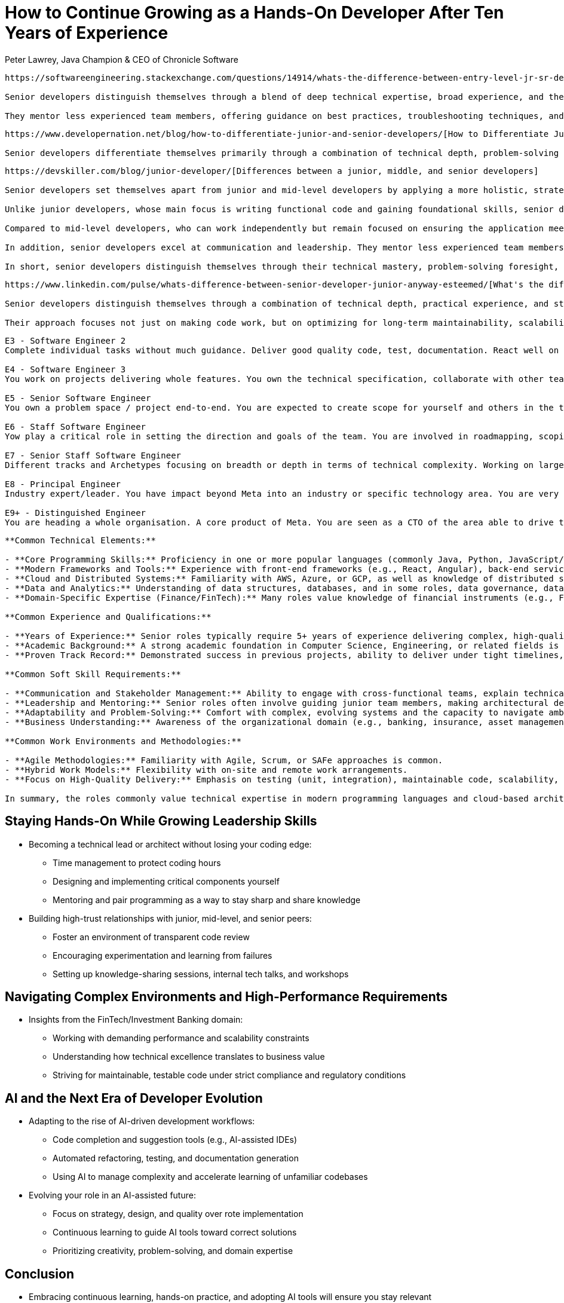= How to Continue Growing as a Hands-On Developer After Ten Years of Experience
Peter Lawrey, Java Champion & CEO of Chronicle Software

// This is for context for the article below, reuse as needed

[.context]
----
https://softwareengineering.stackexchange.com/questions/14914/whats-the-difference-between-entry-level-jr-sr-developers[What's the difference between entry-level/junior/senior developers?]

Senior developers distinguish themselves through a blend of deep technical expertise, broad experience, and the ability to make informed, strategic decisions. Unlike entry-level or junior developers who are just beginning to understand the development cycle, or intermediate-level developers who focus primarily on their assigned piece of a project, senior developers consider the entire system's architecture and long-term implications. They frequently handle the most complex or ambiguous tasks, draw on a history of lessons learned, and anticipate issues before they arise.

They mentor less experienced team members, offering guidance on best practices, troubleshooting techniques, and domain knowledge beyond coding itself. Their approach often involves pushing back on poorly defined requirements, suggesting improvements, and understanding the business and regulatory environments in which their software operates. Additionally, senior developers are recognized for their ability to work more independently, produce maintainable solutions under tight deadlines, and select appropriate technologies with a sense of pragmatism rather than chasing trends. Ultimately, senior developers stand out not merely by their years of experience, but by the depth of their skills, their judgment, and their capacity to add value across the entire project lifecycle.
----

[.context]
----
https://www.developernation.net/blog/how-to-differentiate-junior-and-senior-developers/[How to Differentiate Junior and Senior Developers]

Senior developers differentiate themselves primarily through a combination of technical depth, problem-solving prowess, leadership, and communication skills, rather than just a job title. While junior developers focus on building foundational competencies, improving through guidance, and mastering basic tools, senior developers leverage a broad range of technologies and frameworks, create efficient and scalable code, and solve complex challenges independently. They typically possess deep industry experience that informs strategic technical decisions, and they often assume leadership roles-guiding projects from concept to delivery, mentoring junior team members, and communicating effectively with both technical peers and non-technical stakeholders. In essence, senior developers distinguish themselves through their ability to handle complexity, drive project success, foster team growth, and connect technical solutions with organizational goals.
----

[.context]
----
https://devskiller.com/blog/junior-developer/[Differences between a junior, middle, and senior developers]

Senior developers set themselves apart from junior and mid-level developers by applying a more holistic, strategic approach to both technical tasks and overall project direction. Their experience shapes the way they think about code, business goals, and team collaboration, making them valuable assets in any tech environment.

Unlike junior developers, whose main focus is writing functional code and gaining foundational skills, senior developers have a deep, well-rounded understanding of technologies and architectural patterns. They create scalable, maintainable solutions and anticipate potential issues before they become critical problems. Rather than needing step-by-step guidance, senior developers operate with a high degree of independence, frequently making key decisions that affect the project's direction and long-term success.

Compared to mid-level developers, who can work independently but remain focused on ensuring the application meets defined requirements, senior developers take a broader view. They balance technical excellence with business needs, understanding when a product is "good enough" and when quality must be raised. This involves managing trade-offs between complexity, performance, and budget constraints.

In addition, senior developers excel at communication and leadership. They mentor less experienced team members, foster constructive discussions, and articulate complex technical concepts to non-technical stakeholders. They help shape processes, refine requirements, and guide the team toward strategic decisions, ultimately driving more value for the business.

In short, senior developers distinguish themselves through their technical mastery, problem-solving foresight, decision-making autonomy, and ability to elevate the entire team-traits that junior and mid-level developers develop over time through experience and learning.
----

[.context]
----
https://www.linkedin.com/pulse/whats-difference-between-senior-developer-junior-anyway-esteemed/[What's the difference between a senior developer and a junior developer anyway?]

Senior developers distinguish themselves through a combination of technical depth, practical experience, and strategic thinking. They typically have a broader understanding of system architecture, security considerations, and industry best practices. Unlike junior developers who are still building foundational skills, senior developers can work independently, handle entire projects end-to-end, and often guide or mentor their peers.

Their approach focuses not just on making code work, but on optimizing for long-term maintainability, scalability, and business impact. While years of experience often play a role in defining a senior developer, true seniority comes from demonstrable skill and the ability to solve complex problems, communicate effectively with stakeholders, and lead technical decisions. In short, senior developers stand out by leveraging deep expertise to deliver robust solutions, mentor others, and contribute strategically to an organization's success.
----

[.context]
----
E3 - Software Engineer 2
Complete individual tasks without much guidance. Deliver good quality code, test, documentation. React well on constructive feedback. Unblock yourself or with the help of another engineer.

E4 - Software Engineer 3
You work on projects delivering whole features. You own the technical specification, collaborate with other teams to deliver. You are mostly independent. You help your colleagues through code reviews or providing constructive feedback on technical decisions.

E5 - Senior Software Engineer
You own a problem space / project end-to-end. You are expected to create scope for yourself and others in the team. Driving technical alignment and collaboration across functions and teams. You help other engineers grow through mentoring and coaching. You set and maintain the quality bar for the team. You can drive and deliver through others.

E6 - Staff Software Engineer
Yow play a critical role in setting the direction and goals of the team. You are involved in roadmapping, scoping work and managing technical problems spanning outside of the team influencing the organisation. You are the one that deals with the hardest problems. You can cover for missing PM or EM in the team if needed. You advocate for high quality and engineering excellence.

E7 - Senior Staff Software Engineer
Different tracks and Archetypes focusing on breadth or depth in terms of technical complexity. Working on large programs spanning multiple teams and orgs. Setting organisational direction of a large problem. Involved in building high performing engineering teams and organisations.

E8 - Principal Engineer
Industry expert/leader. You have impact beyond Meta into an industry or specific technology area. You are very passionate about an area and champion it. You drive technical, process and cultural changes to help the company move fast. Pursuing many difficult incremental changes instead of just building new/shiny. You are a great coach.

E9+ - Distinguished Engineer
You are heading a whole organisation. A core product of Meta. You are seen as a CTO of the area able to drive through all of the layers independently and dealing with problems that few other can.
----

[.context]
----
**Common Technical Elements:**

- **Core Programming Skills:** Proficiency in one or more popular languages (commonly Java, Python, JavaScript/TypeScript, and Node.js) appears frequently.
- **Modern Frameworks and Tools:** Experience with front-end frameworks (e.g., React, Angular), back-end services (Node.js, microservices architectures), and DevOps/CI/CD pipelines.
- **Cloud and Distributed Systems:** Familiarity with AWS, Azure, or GCP, as well as knowledge of distributed systems, APIs, and event-driven architectures (Kafka, microservices).
- **Data and Analytics:** Understanding of data structures, databases, and in some roles, data governance, data lakes, data meshes, and analytics tools.
- **Domain-Specific Expertise (Finance/FinTech):** Many roles value knowledge of financial instruments (e.g., Fixed Income, credit, rates) and related performance, risk, and regulatory frameworks.

**Common Experience and Qualifications:**

- **Years of Experience:** Senior roles typically require 5+ years of experience delivering complex, high-quality solutions.
- **Academic Background:** A strong academic foundation in Computer Science, Engineering, or related fields is often desired.
- **Proven Track Record:** Demonstrated success in previous projects, ability to deliver under tight timelines, and experience taking products through entire development lifecycles.

**Common Soft Skill Requirements:**

- **Communication and Stakeholder Management:** Ability to engage with cross-functional teams, explain technical concepts to non-technical stakeholders, and influence decision-making.
- **Leadership and Mentoring:** Senior roles often involve guiding junior team members, making architectural decisions, and driving best practices.
- **Adaptability and Problem-Solving:** Comfort with complex, evolving systems and the capacity to navigate ambiguity, troubleshoot effectively, and think critically.
- **Business Understanding:** Awareness of the organizational domain (e.g., banking, insurance, asset management), including legal, regulatory, and user requirements.

**Common Work Environments and Methodologies:**

- **Agile Methodologies:** Familiarity with Agile, Scrum, or SAFe approaches is common.
- **Hybrid Work Models:** Flexibility with on-site and remote work arrangements.
- **Focus on High-Quality Delivery:** Emphasis on testing (unit, integration), maintainable code, scalability, and reliability.

In summary, the roles commonly value technical expertise in modern programming languages and cloud-based architectures, strong domain and business understanding (especially in finance), solid communication and leadership skills, and the ability to thrive in Agile, fast-paced, and evolving environments.
----

== Staying Hands-On While Growing Leadership Skills
* Becoming a technical lead or architect without losing your coding edge:
** Time management to protect coding hours
** Designing and implementing critical components yourself
** Mentoring and pair programming as a way to stay sharp and share knowledge
* Building high-trust relationships with junior, mid-level, and senior peers:
** Foster an environment of transparent code review
** Encouraging experimentation and learning from failures
** Setting up knowledge-sharing sessions, internal tech talks, and workshops

== Navigating Complex Environments and High-Performance Requirements
* Insights from the FinTech/Investment Banking domain:
** Working with demanding performance and scalability constraints
** Understanding how technical excellence translates to business value
** Striving for maintainable, testable code under strict compliance and regulatory conditions

== AI and the Next Era of Developer Evolution
* Adapting to the rise of AI-driven development workflows:
** Code completion and suggestion tools (e.g., AI-assisted IDEs)
** Automated refactoring, testing, and documentation generation
** Using AI to manage complexity and accelerate learning of unfamiliar codebases
* Evolving your role in an AI-assisted future:
** Focus on strategy, design, and quality over rote implementation
** Continuous learning to guide AI tools toward correct solutions
** Prioritizing creativity, problem-solving, and domain expertise

== Conclusion
* Embracing continuous learning, hands-on practice, and adopting AI tools will ensure you stay relevant
* Reinforcing the importance of balancing deep technical expertise with leadership and communication skills
* A future-proof career hinges on adaptability, curiosity, and a relentless pursuit of excellence as a developer

// This is a draft of the talk. It can be rearranged as needed, and added to as needed. Make minimal changes to the content, but improve the clarity and practical relevance.
// Keep the writing style of Peter Lawrey, Author of Vanilla Java blog posts.

== Introduction

* Overview of my background and perspective:
** Java Champion with over three decades of development experience
** Founder and CEO of a self-funded company for 11 years
** Hands-on developer who has worked with teams ranging from junior developers to 30-year veterans
** Insights into how top-tier financial institutions leverage experienced developers
** Understanding how emerging AI technology will reshape the developer landscape

== What Are some of the challenges facing senior developers?

A number of big challenges face senior developers

* Is the only option to progressing my career to become a manager?
* How will changes in IT change the way I work? e.g. AI
* How will AI change the way junior developers work, and how we hire in the future?

'''

[quote, Marlene Dietrich, 1901-1992]
I love quotations
because it is a joy to find thoughts one might have,
beautifully expressed with much authority
by someone recognized wiser than oneself

When I am being reflective what works and what doesn't, I often turn to an Aphorism which is "Any principle or precept expressed in few words; a short pithy sentence containing a truth of general import; a maxim." -- Oxford Dictionary.

== Quotes about learning from history

Will AI completely replace developers?

[quote]
AI won't replace developers, but developers who use AI will replace those who don't.

What does history have to teach us?

'''

[quote, Marc Benioff, Salesforce CEO]
The only constant in the technology industry is change.
We are now in the most exciting time of our industry.

It is a privilege to work in an industry which is always changing.
It requires constant learning, but that doesn't mean there isn't anything to learn from the past.

'''

[quote, Jean-Baptiste Alphonse Karr, 1849]
The more things change, the more they stay the same.

The IT industry has gone through these cycles before.
I remember when you had to pay for a web browser, even though there wasn't much use to it.
Then it seemed websites would dominate everything.

'''

When ATMs were introduced into banking there was a fear that Bank Tellers would be replaced.
Instead, the number of bank tellers increased, though perhaps not as much as they would have done.

image::https://i0.wp.com/conversableeconomist.com/wp-content/uploads/2021/05/bab42-bessen2b1.jpg[alt=Bank tellers vs ATMs 1970-2010, align="center"]

'''

[quote, wiki.c2.com]
This community has been around since 1995 ... If you haven't used a wiki before, be prepared for a bit of CultureShock.
The usefulness of Wiki is in the freedom, simplicity, and power it offers.

I remember which Wikis were first introduced.
They were seen as a novelty, but now they are a standard tool for many developers.
Today, chat AI is seen as a novelty or even a culture shock, but it will become a standard tool for many developers.

'''

[quote, Peter Lamborn Wilson, author]
Those who understand history are condemned to watch other idiots repeat it.

We should expect that the introduction of AI will see people making the same mistakes as they have in the past.
We should be prepared to learn from the past and avoid these mistakes.

'''

[quote, Marie Curie, Nobel Prizes in Physics and Chemistry]
I was taught that the way of progress was neither swift nor easy.

It's likely that the introduction of AI will be slower and more difficult than people expect.
It will take time to go from being a novelty to learn how to use it effectively.

== Quotes about capturing requirements

[quote, An old Programmer's Proverb, according to Kent Beck]
Users don't know what they want until you show it to them.

You must identify who will pay for an effort, check it is fit for purpose, and use the product.
You need to understand the business need first.
Without this the project is likely to fail.

In my first contracting job for a bank, I was shocked that they not only didn't do any testing, they actively discouraged it.
When it came to user acceptance testing, they couldn't identify who would test the software, because it turned out no one wanted it.
They saved a lot of money by not testing it, but would have saved more by checking it was needed first.

[quote, Anonymous]
To replace programmers with AI, clients will have to accurately describe what they want.

Capturing requirements and understanding the problem you are solving is 90% of the effort.
Writing code is a small proportion.
I have written an average of 100 lines of code a day for the last 10 years.
This would take at most 30 minutes a day to rewrite.
I have spent far more time understanding the problem I am solving.

[quote, Lucius Annæus Seneca the Younger, philosopher 3-65 AD]
There is no fair wind for one who knows not whither he is bound.

The first thing to determine is what the problem is, how to solve it, and share it with others.
The last part is easily forgotten.
I can't count the number of projects that were finished, but no one knew about them.

[quote, Richard James, engineer]
Engineering problems are under-defined; there are many solutions, good, bad, and indifferent.
The art is to arrive at a good solution

[quote, Freeman Dyson, physicist]
A good scientist is a person with original ideas.
A good engineer is a person who makes a design that works with as few original ideas as possible.

[quote, Lee Iacocca, CEO of Chrysler]
The discipline of writing something down is the first step toward making it happen.

[quote, Douglas Adams, author]
A common mistake that people make when trying to design something completely foolproof is to underestimate the ingenuity of complete fools.

No project will be foolproof, so you need a plan for when things go wrong.

== Identify and solve the hard problems first

[quote, Scott Adams, Dilbert creator]
Engineers like to solve problems.
If there are no problems handily available, they will create their own problems.

Solve the hard problem first.
The rest will be easy.

[quote, Heinz Kabutz, Dynamic Proxies in Java]
Security is either extremely boring, when it works, or super exciting (in a bad way), when it doesn't.

== Focus and simplicity

You need to take responsibility for your own career progression.
Don't expect a manager, or a company do this for you.

[quote, Richard Hamming, mathematician]
If you don't work on important problems, it's not likely that you'll do important work.

== Efficiency and effectiveness

[quote, Antoine de Saint-Exupéry, 1939]
Perfection is achieved not when there is nothing more to add, but when there is nothing left to take away.

[quote, Oscar Wilde, playwright]
An optimist will tell you the glass is half-full; the pessimist, half-empty; and the engineer will tell you the glass is twice the size it needs to be.

[quote, Albert Einstein, physicist]
The difference between theory and practice is smaller in theory than it is in practice.

[quote, Matthew 7:16, NLT]
You can identify them by their fruit, that is, by the way they act.

== System Performance

[quote, Kirk Pepperdine, performance expert]
Measure, don't guess.

[quote, Grace Hopper, computer scientist]
One accurate measurement is worth a thousand expert opinions.

[quote, Butler Lampson, 1983]
The strategy is definitely: first make it work, then make it right, and, finally, make it fast.

== Career Development

[quote, Art Linkletter, radio and television personality]
Things turn out best for the people who make the best of the way things work out.

[quote, James Bryant Conant, chemist]
Behold the turtle: He only makes progress when he sticks his neck out.

[quote, Diana Ross, singer]
You can't just sit there and wait for people to give you that golden dream.
You've got to get out there and make it happen for yourself.

== Understanding the value of AI

[quote, Ward Cunningham, inventor of the Wiki]
The best way to get the right answer on the internet is not to ask a question; it's to post the wrong answer.

Often I don't know how to start a project, so I start with a wrong answer.
I ask AI to produce it for me.
I then discard it, but this is often faster than starting from scratch.

== Positive message

[quote, Dr. Mae Jemison, astronaut]
Never be limited by other people's imagination; never limit others because of your own limited imagination.

[quote, Henry Ford, founder of Ford Motor Company]
The only real mistake is the one from which we learn nothing.

[quote, Steve Jobs, Apple co-founder]
The only way to do great work is to love what you do.
